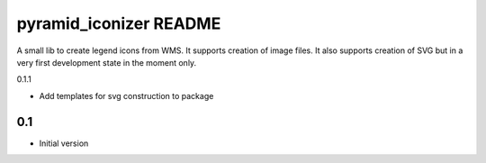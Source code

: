 pyramid_iconizer README
==================

A small lib to create legend icons from WMS. It supports creation of image files. It also supports creation
of SVG but in a very first development state in the moment only.


0.1.1

-  Add templates for svg construction to package


0.1
---

-  Initial version


